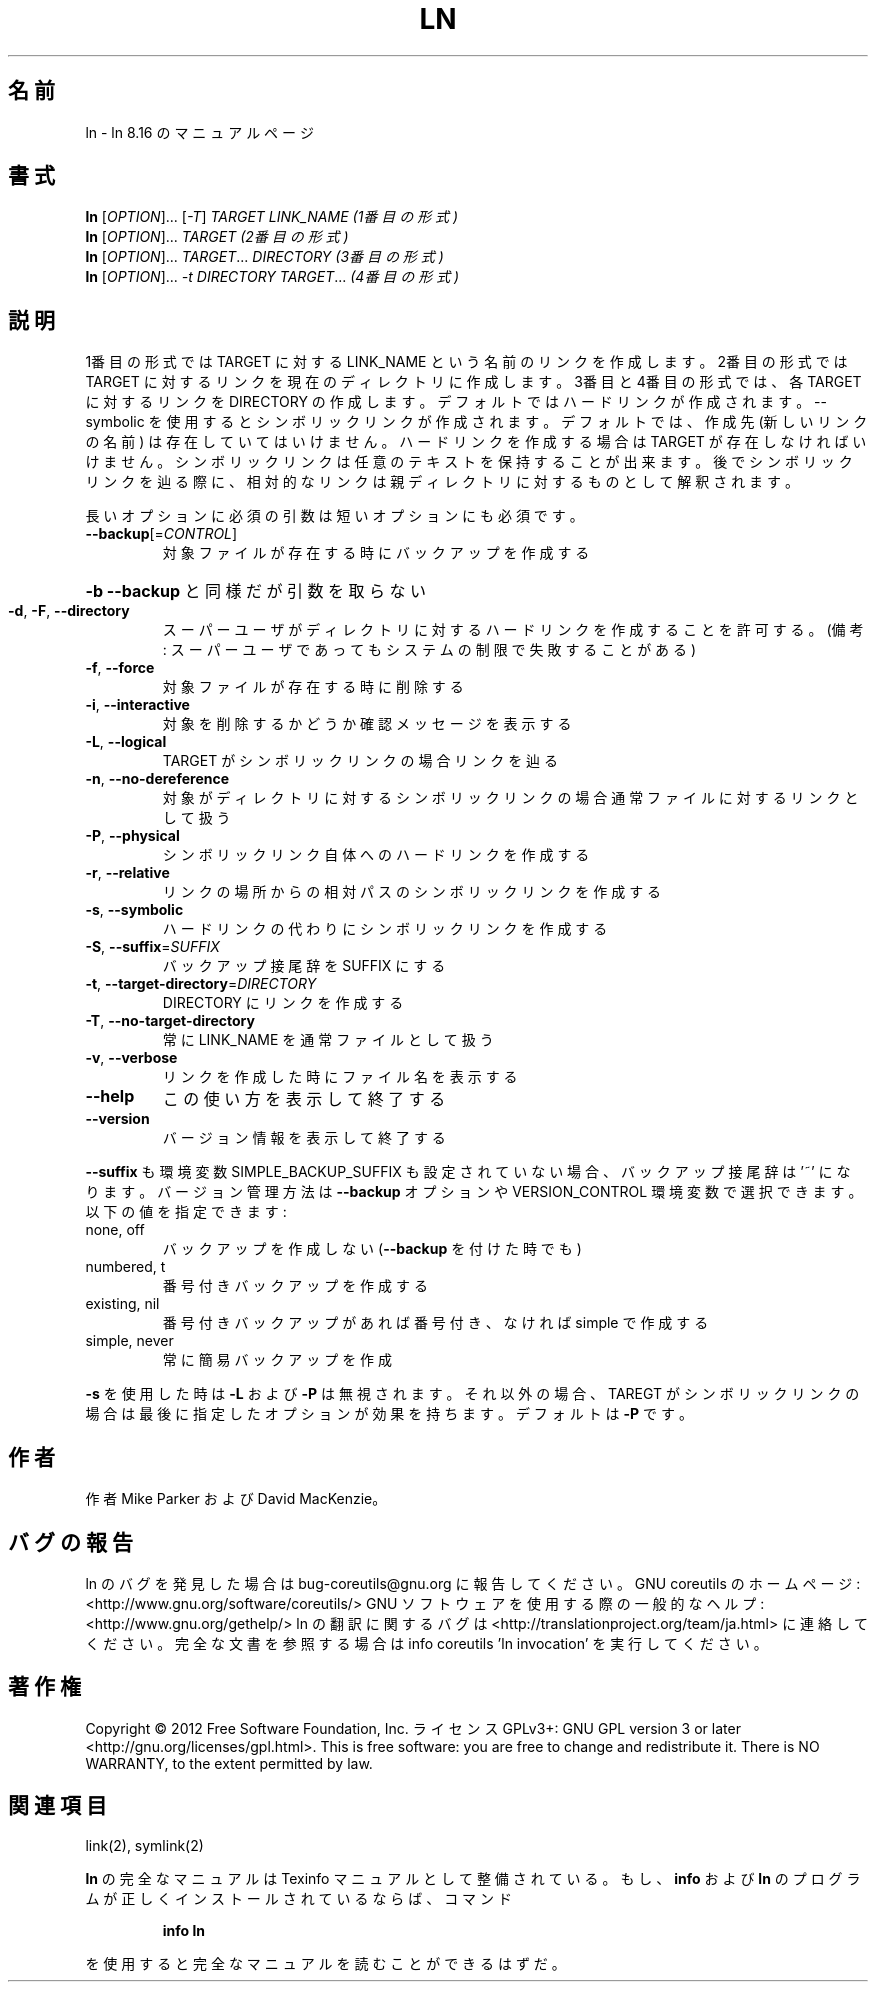 .\" DO NOT MODIFY THIS FILE!  It was generated by help2man 1.40.4.
.TH LN "1" "2012年4月" "GNU coreutils" "ユーザーコマンド"
.SH 名前
ln \- ln 8.16 のマニュアルページ
.SH 書式
.B ln
[\fIOPTION\fR]... [\fI-T\fR] \fITARGET LINK_NAME   (1番目の形式)\fR
.br
.B ln
[\fIOPTION\fR]... \fITARGET                  (2番目の形式)\fR
.br
.B ln
[\fIOPTION\fR]... \fITARGET\fR... \fIDIRECTORY     (3番目の形式)\fR
.br
.B ln
[\fIOPTION\fR]... \fI-t DIRECTORY TARGET\fR...  \fI(4番目の形式)\fR
.SH 説明
.\" Add any additional description here
.PP
1番目の形式では TARGET に対する LINK_NAME という名前のリンクを作成します。
2番目の形式では TARGET に対するリンクを現在のディレクトリに作成します。
3番目と4番目の形式では、各 TARGET に対するリンクを DIRECTORY の作成します。
デフォルトではハードリンクが作成されます。\-\-symbolic を使用すると
シンボリックリンクが作成されます。
デフォルトでは、作成先 (新しいリンクの名前) は存在していてはいけません。
ハードリンクを作成する場合は TARGET が存在しなければ
いけません。シンボリックリンクは任意のテキストを保持することが出来ます。
後でシンボリックリンクを辿る際に、相対的なリンクは親ディレクトリに対する
ものとして解釈されます。
.PP
長いオプションに必須の引数は短いオプションにも必須です。
.TP
\fB\-\-backup\fR[=\fICONTROL\fR]
対象ファイルが存在する時にバックアップを作成する
.HP
\fB\-b\fR                          \fB\-\-backup\fR と同様だが引数を取らない
.TP
\fB\-d\fR, \fB\-F\fR, \fB\-\-directory\fR
スーパーユーザがディレクトリに対するハードリンク
を作成することを許可する。(備考: スーパーユーザ
であってもシステムの制限で失敗することがある)
.TP
\fB\-f\fR, \fB\-\-force\fR
対象ファイルが存在する時に削除する
.TP
\fB\-i\fR, \fB\-\-interactive\fR
対象を削除するかどうか確認メッセージを表示する
.TP
\fB\-L\fR, \fB\-\-logical\fR
TARGET がシンボリックリンクの場合リンクを辿る
.TP
\fB\-n\fR, \fB\-\-no\-dereference\fR
対象がディレクトリに対するシンボリックリンクの場合
通常ファイルに対するリンクとして扱う
.TP
\fB\-P\fR, \fB\-\-physical\fR
シンボリックリンク自体へのハードリンクを作成する
.TP
\fB\-r\fR, \fB\-\-relative\fR
リンクの場所からの相対パスのシンボリックリンクを作成する
.TP
\fB\-s\fR, \fB\-\-symbolic\fR
ハードリンクの代わりにシンボリックリンクを作成する
.TP
\fB\-S\fR, \fB\-\-suffix\fR=\fISUFFIX\fR
バックアップ接尾辞を SUFFIX にする
.TP
\fB\-t\fR, \fB\-\-target\-directory\fR=\fIDIRECTORY\fR
DIRECTORY にリンクを作成する
.TP
\fB\-T\fR, \fB\-\-no\-target\-directory\fR
常に LINK_NAME を通常ファイルとして扱う
.TP
\fB\-v\fR, \fB\-\-verbose\fR
リンクを作成した時にファイル名を表示する
.TP
\fB\-\-help\fR
この使い方を表示して終了する
.TP
\fB\-\-version\fR
バージョン情報を表示して終了する
.PP
\fB\-\-suffix\fR も環境変数 SIMPLE_BACKUP_SUFFIX も設定されていない場合、
バックアップ接尾辞は '~' になります。
バージョン管理方法は \fB\-\-backup\fR オプションや VERSION_CONTROL 環境変数で
選択できます。以下の値を指定できます:
.TP
none, off
バックアップを作成しない (\fB\-\-backup\fR を付けた時でも)
.TP
numbered, t
番号付きバックアップを作成する
.TP
existing, nil
番号付きバックアップがあれば番号付き、なければ simple で作成する
.TP
simple, never
常に簡易バックアップを作成
.PP
\fB\-s\fR を使用した時は \fB\-L\fR および \fB\-P\fR は無視されます。それ以外の場合、TAREGT が
シンボリックリンクの場合は最後に指定したオプションが効果を持ちます。
デフォルトは \fB\-P\fR です。
.SH 作者
作者 Mike Parker および David MacKenzie。
.SH バグの報告
ln のバグを発見した場合は bug\-coreutils@gnu.org に報告してください。
GNU coreutils のホームページ: <http://www.gnu.org/software/coreutils/>
GNU ソフトウェアを使用する際の一般的なヘルプ: <http://www.gnu.org/gethelp/>
ln の翻訳に関するバグは <http://translationproject.org/team/ja.html> に連絡してください。
完全な文書を参照する場合は info coreutils 'ln invocation' を実行してください。
.SH 著作権
Copyright \(co 2012 Free Software Foundation, Inc.
ライセンス GPLv3+: GNU GPL version 3 or later <http://gnu.org/licenses/gpl.html>.
This is free software: you are free to change and redistribute it.
There is NO WARRANTY, to the extent permitted by law.
.SH 関連項目
link(2), symlink(2)
.PP
.B ln
の完全なマニュアルは Texinfo マニュアルとして整備されている。もし、
.B info
および
.B ln
のプログラムが正しくインストールされているならば、コマンド
.IP
.B info ln
.PP
を使用すると完全なマニュアルを読むことができるはずだ。
